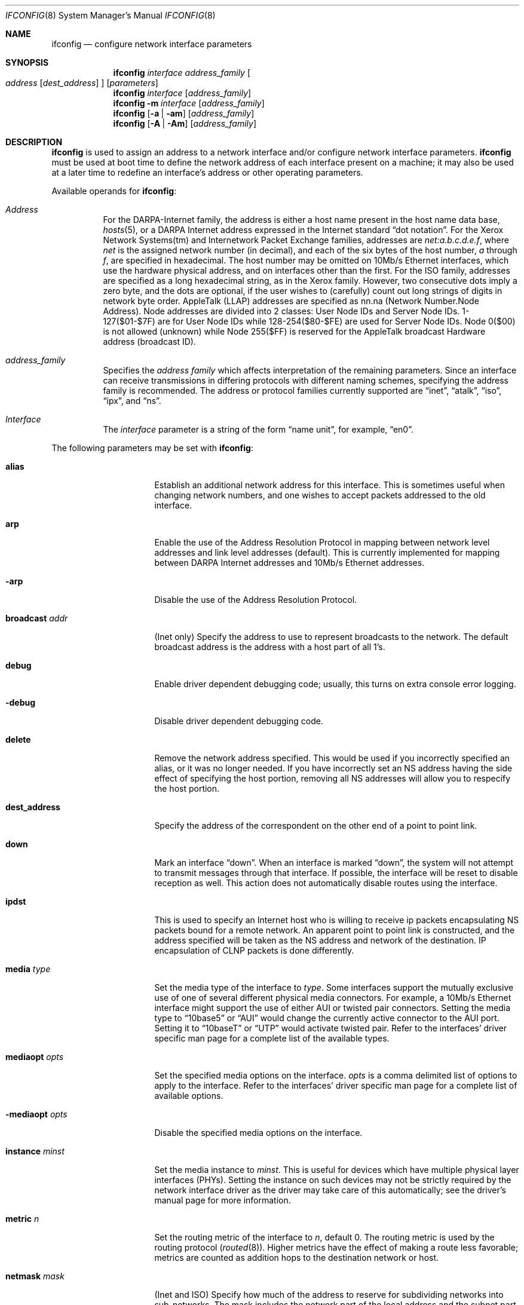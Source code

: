 .\"	$OpenBSD: src/sbin/ifconfig/ifconfig.8,v 1.19 1998/12/15 01:20:32 aaron Exp $
.\"	$NetBSD: ifconfig.8,v 1.11 1996/01/04 21:27:29 pk Exp $
.\"     $FreeBSD: ifconfig.8,v 1.16 1998/02/01 07:03:29 steve Exp $
.\"
.\" Copyright (c) 1983, 1991, 1993
.\"	The Regents of the University of California.  All rights reserved.
.\"
.\" Redistribution and use in source and binary forms, with or without
.\" modification, are permitted provided that the following conditions
.\" are met:
.\" 1. Redistributions of source code must retain the above copyright
.\"    notice, this list of conditions and the following disclaimer.
.\" 2. Redistributions in binary form must reproduce the above copyright
.\"    notice, this list of conditions and the following disclaimer in the
.\"    documentation and/or other materials provided with the distribution.
.\" 3. All advertising materials mentioning features or use of this software
.\"    must display the following acknowledgement:
.\"	This product includes software developed by the University of
.\"	California, Berkeley and its contributors.
.\" 4. Neither the name of the University nor the names of its contributors
.\"    may be used to endorse or promote products derived from this software
.\"    without specific prior written permission.
.\"
.\" THIS SOFTWARE IS PROVIDED BY THE REGENTS AND CONTRIBUTORS ``AS IS'' AND
.\" ANY EXPRESS OR IMPLIED WARRANTIES, INCLUDING, BUT NOT LIMITED TO, THE
.\" IMPLIED WARRANTIES OF MERCHANTABILITY AND FITNESS FOR A PARTICULAR PURPOSE
.\" ARE DISCLAIMED.  IN NO EVENT SHALL THE REGENTS OR CONTRIBUTORS BE LIABLE
.\" FOR ANY DIRECT, INDIRECT, INCIDENTAL, SPECIAL, EXEMPLARY, OR CONSEQUENTIAL
.\" DAMAGES (INCLUDING, BUT NOT LIMITED TO, PROCUREMENT OF SUBSTITUTE GOODS
.\" OR SERVICES; LOSS OF USE, DATA, OR PROFITS; OR BUSINESS INTERRUPTION)
.\" HOWEVER CAUSED AND ON ANY THEORY OF LIABILITY, WHETHER IN CONTRACT, STRICT
.\" LIABILITY, OR TORT (INCLUDING NEGLIGENCE OR OTHERWISE) ARISING IN ANY WAY
.\" OUT OF THE USE OF THIS SOFTWARE, EVEN IF ADVISED OF THE POSSIBILITY OF
.\" SUCH DAMAGE.
.\"
.\"     @(#)ifconfig.8	8.4 (Berkeley) 6/1/94
.\"
.Dd Sept 3, 1998
.Dt IFCONFIG 8
.Os BSD 4.2
.Sh NAME
.Nm ifconfig
.Nd configure network interface parameters
.Sh SYNOPSIS
.Nm ifconfig
.Ar interface address_family
.Oo
.Ar address
.Op Ar dest_address
.Oc
.Op Ar parameters
.Nm ifconfig
.Ar interface
.Op Ar address_family
.Nm ifconfig
.Fl m
.Ar interface
.Op Ar address_family
.Nm ifconfig
.Op Fl a | am
.Op Ar address_family
.Nm ifconfig
.Op Fl A | Am
.Op Ar address_family
.Sh DESCRIPTION
.Nm
is used to assign an address
to a network interface and/or configure
network interface parameters.
.Nm
must be used at boot time to define the network address
of each interface present on a machine; it may also be used at
a later time to redefine an interface's address
or other operating parameters.
.Pp
Available operands for
.Nm ifconfig :
.Bl -tag -width Ds
.It Ar Address
For the
.Tn DARPA-Internet
family,
the address is either a host name present in the host name data
base, 
.Xr hosts 5 ,
or a
.Tn DARPA
Internet address expressed in the Internet standard
.Dq dot notation .
For the Xerox Network Systems(tm) and Internetwork Packet Exchange families,
addresses are 
.Ar net:a.b.c.d.e.f ,
where
.Ar net
is the assigned network number (in decimal),
and each of the six bytes of the host number,
.Ar a
through
.Ar f ,
are specified in hexadecimal.
The host number may be omitted on 10Mb/s Ethernet interfaces,
which use the hardware physical address,
and on interfaces other than the first.
For the
.Tn ISO
family, addresses are specified as a long hexadecimal string,
as in the Xerox family.  However, two consecutive dots imply a zero
byte, and the dots are optional, if the user wishes to (carefully)
count out long strings of digits in network byte order.
.Tn AppleTalk 
(LLAP) addresses are specified as nn.na (Network Number.Node Address).
Node addresses are divided into 2 classes: User Node IDs and Server
Node IDs. 1-127($01-$7F) are for User Node IDs while 128-254($80-$FE)
are used for Server Node IDs. Node 0($00) is not allowed (unknown)
while Node 255($FF) is reserved for the AppleTalk broadcast Hardware
address (broadcast ID).
.It Ar address_family
Specifies the
.Ar address family
which affects interpretation of the remaining parameters.
Since an interface can receive transmissions in differing protocols
with different naming schemes, specifying the address family is recommended.
The address or protocol families currently
supported are
.Dq inet ,
.Dq atalk ,
.Dq iso ,
.Dq ipx ,
and
.Dq ns .
.It Ar Interface
The
.Ar interface
parameter is a string of the form
.Dq name unit ,
for example,
.Dq en0 .
.El
.Pp
The following parameters may be set with 
.Nm ifconfig :
.Bl -tag -width dest_addressxx
.It Cm alias
Establish an additional network address for this interface.
This is sometimes useful when changing network numbers, and
one wishes to accept packets addressed to the old interface.
.It Cm arp
Enable the use of the Address Resolution Protocol in mapping
between network level addresses and link level addresses (default).
This is currently implemented for mapping between
.Tn DARPA
Internet
addresses and 10Mb/s Ethernet addresses.
.It Fl arp
Disable the use of the Address Resolution Protocol.
.It Cm broadcast Ar addr
(Inet only)
Specify the address to use to represent broadcasts to the
network.
The default broadcast address is the address with a host part of all 1's.
.It Cm debug
Enable driver dependent debugging code; usually, this turns on
extra console error logging.
.It Fl debug
Disable driver dependent debugging code.
.ne 1i
.It Cm delete
Remove the network address specified.
This would be used if you incorrectly specified an alias, or it
was no longer needed.
If you have incorrectly set an NS address having the side effect
of specifying the host portion, removing all NS addresses will
allow you to respecify the host portion.
.It Cm dest_address
Specify the address of the correspondent on the other end
of a point to point link.
.It Cm down
Mark an interface
.Dq down .
When an interface is marked
.Dq down ,
the system will not attempt to
transmit messages through that interface. 
If possible, the interface will be reset to disable reception as well.
This action does not automatically disable routes using the interface.
.It Cm ipdst
This is used to specify an Internet host who is willing to receive
ip packets encapsulating NS packets bound for a remote network.
An apparent point to point link is constructed, and
the address specified will be taken as the NS address and network
of the destination.
IP encapsulation of
.Tn CLNP
packets is done differently.
.It Cm media Ar type
Set the media type of the interface to
.Ar type .
Some interfaces support the mutually exclusive use of one of several
different physical media connectors.  For example, a 10Mb/s Ethernet
interface might support the use of either
.Tn AUI
or twisted pair connectors.  Setting the media type to
.Dq 10base5
or
.Dq AUI
would change the currently active connector to the AUI port.
Setting it to
.Dq 10baseT
or
.Dq UTP
would activate twisted pair.  Refer to the interfaces' driver
specific man page for a complete list of the available types.
.It Cm mediaopt Ar opts
Set the specified media options on the interface.
.Ar opts
is a comma delimited list of options to apply to the interface.
Refer to the interfaces' driver specific man page for a complete
list of available options.
.It Fl mediaopt Ar opts
Disable the specified media options on the interface.
.It Cm instance Ar minst
Set the media instance to
.Ar minst .
This is useful for devices which have multiple physical layer interfaces
(PHYs).  Setting the instance on such devices may not be strictly required
by the network interface driver as the driver may take care of this
automatically; see the driver's manual page for more information.
.It Cm metric Ar n
Set the routing metric of the interface to
.Ar n ,
default 0.
The routing metric is used by the routing protocol
.Pq Xr routed 8 .
Higher metrics have the effect of making a route
less favorable; metrics are counted as addition hops
to the destination network or host.
.It Cm netmask Ar mask
(Inet and ISO)
Specify how much of the address to reserve for subdividing
networks into sub-networks.
The mask includes the network part of the local address
and the subnet part, which is taken from the host field of the address.
The mask can be specified as a single hexadecimal number
with a leading 0x, with a dot-notation Internet address,
or with a pseudo-network name listed in the network table
.Xr networks 5 .
The mask contains 1's for the bit positions in the 32-bit address
which are to be used for the network and subnet parts,
and 0's for the host part.
The mask should contain at least the standard network portion,
and the subnet field should be contiguous with the network
portion.
.\" see 
.\" Xr eon 5 .
.It Cm nsellength Ar n
.Pf ( Tn ISO
only)
This specifies a trailing number of bytes for a received
.Tn NSAP
used for local identification, the remaining leading part of which is
taken to be the
.Tn NET
(Network Entity Title).
The default value is 1, which is conformant to US
.Tn GOSIP .
When an ISO address is set in an ifconfig command,
it is really the
.Tn NSAP
which is being specified.
For example, in
.Tn US GOSIP ,
20 hex digits should be
specified in the
.Tn ISO NSAP
to be assigned to the interface.
There is some evidence that a number different from 1 may be useful
for
.Tn AFI
37 type addresses.
.It Cm range
Under AppleTalk, set the interface to respond to a
.Em netrange
of the form startnet-endnet. AppleTalk uses this scheme instead of
netmasks though OpenBSD implements it internally as a set of netmasks.
.It Cm phase
The argument following this specifies the version (phase) of the
AppleTalk network attached to the interface. Values of 1 or 2 are permitted.
.It Cm trailers
Request the use of a
.Dq trailer
link level encapsulation when
sending (default).
If a network interface supports
.Cm trailers ,
the system will, when possible, encapsulate outgoing
messages in a manner which minimizes the number of
memory to memory copy operations performed by the receiver.
On networks that support the Address Resolution Protocol (see
.Xr arp 4 ;
currently, only 10 Mb/s Ethernet),
this flag indicates that the system should request that other
systems use trailers when sending to this host.
Similarly, trailer encapsulations will be sent to other
hosts that have made such requests.
Currently used by Internet protocols only.
.It Fl trailers
Disable the use of a
.Dq trailer
link level encapsulation.
.It Cm link[0-2]
Enable special processing of the link level of the interface.
These three options are interface specific in actual effect, however,
they are in general used to select special modes of operation. An example
of this is to enable SLIP compression, or to select the connector type
for some ethernet cards.  Refer to the man page for the specific driver
for more information.
.ne 1i
.It Fl link[0-2]
Disable special processing at the link level with the specified interface.
.It Cm up
Mark an interface
.Dq up . 
This may be used to enable an interface after an
.Dq ifconfig down .
It happens automatically when setting the first address on an interface.
If the interface was reset when previously marked down,
the hardware will be re-initialized.
.El
.Pp
.Pp
.Nm
displays the current configuration for a network interface
when no optional parameters are supplied.
If a protocol family is specified,
ifconfig will report only the details specific to that protocol family.
.Pp
Using
.Fl a
causes
.Nm
to print information on all interfaces.
The protocol family may be specified as well.  Additionally, if
.Fl am ,
is used, interface media information is printed.
.Pp
If
.Fl A
is used, it causes full interface alias information for each interface to
be displayed. If
.Fl Am
is used, interface media information is printed for all interfaces
as well.
.Pp
If
.Fl m
followed by an interface name is specified, then the media information
for that interface will be printed.
.Pp
Only the super-user may modify the configuration of a network interface.
.Pp
.Sh EXAMPLES
.Bl -tag -width ifconfig
.It Cm ifconfig fxp0 inet 192.168.1.10 netmask 255.255.255.0
Assign the inet(4) address of 192.168.1.10 with a network mask of
255.255.255.0 to interface fxp0.
.Pp
.It Cm ifconfig fxp0 ipx 12625920
Assign the ipx(3) address of 12625920 specified in decimal to interface fxp0.
.Pp
.It Cm ifconfig fxp0 atalk 39108.128 range 39107-39109 phase 2
Assign the AppleTalk network 39108 and server node 128 with a network 
range of 39107-39109 to interface fxp0 on a phase 2 AppleTalk network. 
.Pp
.It Cm ifconfig xl0 media 10baseT
Configure the xl0 interface to use 10baseT.
.Pp
.It Cm ifconfig xl0 media 100baseT mediaopt full-duplex
Configure the xl0 interface to use 100baseT, full duplex.
.El
.Sh DIAGNOSTICS
Messages indicating the specified interface does not exist, the
requested address is unknown, or the user is not privileged and
tried to alter an interface's configuration.
.Sh SEE ALSO
.Xr netstat 1 ,
.Xr ifmedia 4 ,
.Xr netintro 4 ,
.Xr rc 8 ,
.Xr routed 8
.Sh HISTORY
The
.Nm
command appeared in
.Bx 4.2 .
